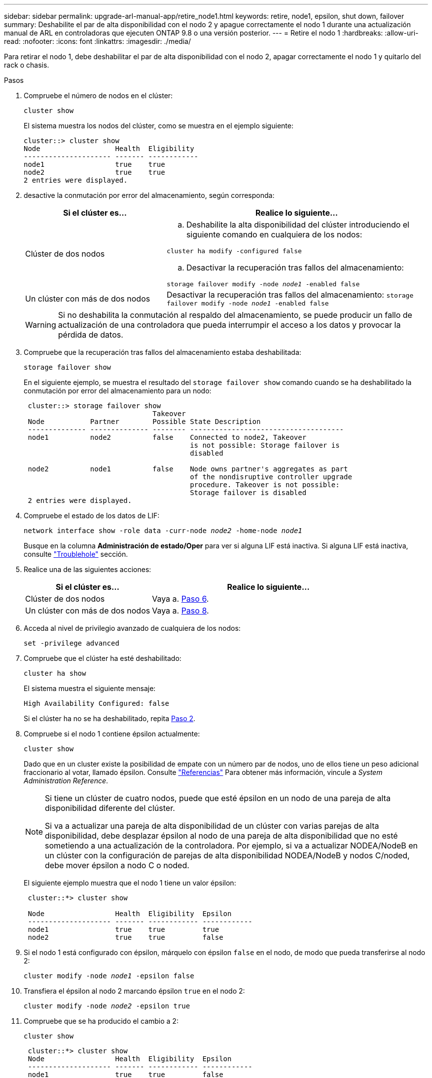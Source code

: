 ---
sidebar: sidebar 
permalink: upgrade-arl-manual-app/retire_node1.html 
keywords: retire, node1, epsilon, shut down, failover 
summary: Deshabilite el par de alta disponibilidad con el nodo 2 y apague correctamente el nodo 1 durante una actualización manual de ARL en controladoras que ejecuten ONTAP 9.8 o una versión posterior. 
---
= Retire el nodo 1
:hardbreaks:
:allow-uri-read: 
:nofooter: 
:icons: font
:linkattrs: 
:imagesdir: ./media/


[role="lead"]
Para retirar el nodo 1, debe deshabilitar el par de alta disponibilidad con el nodo 2, apagar correctamente el nodo 1 y quitarlo del rack o chasis.

.Pasos
. Compruebe el número de nodos en el clúster:
+
`cluster show`

+
El sistema muestra los nodos del clúster, como se muestra en el ejemplo siguiente:

+
[listing]
----
cluster::> cluster show
Node                  Health  Eligibility
--------------------- ------- ------------
node1                 true    true
node2                 true    true
2 entries were displayed.
----
. [[Man_retire_1_step2]]desactive la conmutación por error del almacenamiento, según corresponda:
+
[cols="35,65"]
|===
| Si el clúster es... | Realice lo siguiente... 


| Clúster de dos nodos  a| 
.. Deshabilite la alta disponibilidad del clúster introduciendo el siguiente comando en cualquiera de los nodos:


`cluster ha modify -configured false`

.. Desactivar la recuperación tras fallos del almacenamiento:


`storage failover modify -node _node1_ -enabled false`



| Un clúster con más de dos nodos | Desactivar la recuperación tras fallos del almacenamiento:
`storage failover modify -node _node1_ -enabled false` 
|===
+

WARNING: Si no deshabilita la conmutación al respaldo del almacenamiento, se puede producir un fallo de actualización de una controladora que pueda interrumpir el acceso a los datos y provocar la pérdida de datos.

. Compruebe que la recuperación tras fallos del almacenamiento estaba deshabilitada:
+
`storage failover show`

+
En el siguiente ejemplo, se muestra el resultado del `storage failover show` comando cuando se ha deshabilitado la conmutación por error del almacenamiento para un nodo:

+
[listing]
----
 cluster::> storage failover show
                               Takeover
 Node           Partner        Possible State Description
 -------------- -------------- -------- -------------------------------------
 node1          node2          false    Connected to node2, Takeover
                                        is not possible: Storage failover is
                                        disabled

 node2          node1          false    Node owns partner's aggregates as part
                                        of the nondisruptive controller upgrade
                                        procedure. Takeover is not possible:
                                        Storage failover is disabled
 2 entries were displayed.
----
. Compruebe el estado de los datos de LIF:
+
`network interface show -role data -curr-node _node2_ -home-node _node1_`

+
Busque en la columna *Administración de estado/Oper* para ver si alguna LIF está inactiva. Si alguna LIF está inactiva, consulte link:troubleshoot_index.html["Troublehole"] sección.

. Realice una de las siguientes acciones:
+
[cols="35,65"]
|===
| Si el clúster es... | Realice lo siguiente... 


| Clúster de dos nodos | Vaya a. <<man_retire_1_step6,Paso 6>>. 


| Un clúster con más de dos nodos | Vaya a. <<man_retire_1_step8,Paso 8>>. 
|===
. [[man_retire_1_step6]]Acceda al nivel de privilegio avanzado de cualquiera de los nodos:
+
`set -privilege advanced`

. [[step7]]Compruebe que el clúster ha esté deshabilitado:
+
`cluster ha show`

+
El sistema muestra el siguiente mensaje:

+
[listing]
----
High Availability Configured: false
----
+
Si el clúster ha no se ha deshabilitado, repita <<man_retire_1_step2,Paso 2>>.

. [[man_retire_1_step8]]Compruebe si el nodo 1 contiene épsilon actualmente:
+
`cluster show`

+
Dado que en un cluster existe la posibilidad de empate con un número par de nodos, uno de ellos tiene un peso adicional fraccionario al votar, llamado épsilon. Consulte link:other_references.html["Referencias"] Para obtener más información, vincule a _System Administration Reference_.

+
[NOTE]
====
Si tiene un clúster de cuatro nodos, puede que esté épsilon en un nodo de una pareja de alta disponibilidad diferente del clúster.

Si va a actualizar una pareja de alta disponibilidad de un clúster con varias parejas de alta disponibilidad, debe desplazar épsilon al nodo de una pareja de alta disponibilidad que no esté sometiendo a una actualización de la controladora. Por ejemplo, si va a actualizar NODEA/NodeB en un clúster con la configuración de parejas de alta disponibilidad NODEA/NodeB y nodos C/noded, debe mover épsilon a nodo C o noded.

====
+
El siguiente ejemplo muestra que el nodo 1 tiene un valor épsilon:

+
[listing]
----
 cluster::*> cluster show

 Node                 Health  Eligibility  Epsilon
 -------------------- ------- ------------ ------------
 node1                true    true         true
 node2                true    true         false
----
. Si el nodo 1 está configurado con épsilon, márquelo con épsilon `false` en el nodo, de modo que pueda transferirse al nodo 2:
+
`cluster modify -node _node1_ -epsilon false`

. Transfiera el épsilon al nodo 2 marcando épsilon `true` en el nodo 2:
+
`cluster modify -node _node2_ -epsilon true`

. Compruebe que se ha producido el cambio a 2:
+
`cluster show`

+
[listing]
----
 cluster::*> cluster show
 Node                 Health  Eligibility  Epsilon
 -------------------- ------- ------------ ------------
 node1                true    true         false
 node2                true    true         true
----
+
El valor épsilon para el nodo 2 debería ser TRUE y el valor épsilon para el nodo 1 debería ser FALSE.

. Compruebe si la configuración es un clúster sin switches de dos nodos:
+
`network options switchless-cluster show`

+
[listing]
----
 cluster::*> network options switchless-cluster show

 Enable Switchless Cluster: false/true
----
+
El valor de este comando debe coincidir con el estado físico del sistema.

. Volver al nivel admin:
+
`set -privilege admin`

. Detenga el nodo 1 del símbolo del sistema del nodo 1:
+
`system node halt -node _node1_`

+

WARNING: *Atención*: Si el nodo 1 está en el mismo chasis que el nodo 2, no apague el chasis utilizando el interruptor de alimentación o tirando del cable de alimentación. Si lo hace, el nodo 2, que sirve datos, estará inactivo.

. Cuando el sistema le solicite que confirme que desea detener el sistema, introduzca `y`.
+
El nodo se detiene en el aviso del entorno de arranque.

. Cuando el nodo 1 muestra el aviso del entorno de arranque, quitarlo del chasis o del rack.
+
Puede decomisionar el nodo 1 cuando finalice la actualización. Consulte link:decommission_old_system.html["Retire el sistema antiguo"].


